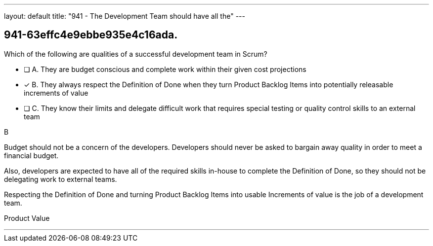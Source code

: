 ---
layout: default 
title: "941 - The Development Team should have all the"
---


[#question]
== 941-63effc4e9ebbe935e4c16ada.

****

[#query]
--
Which of the following are qualities of a successful development team in Scrum?
--

[#list]
--
* [ ] A. They are budget conscious and complete work within their given cost projections
* [*] B. They always respect the Definition of Done when they turn Product Backlog Items into potentially releasable increments of value
* [ ] C. They know their limits and delegate difficult work that requires special testing or quality control skills to an external team

--
****

[#answer]
B

[#explanation]
--
Budget should not be a concern of the developers. Developers should never be asked to bargain away quality in order to meet a financial budget.

Also, developers are expected to have all of the required skills in-house to complete the Definition of Done, so they should not be delegating work to external teams.

Respecting the Definition of Done and turning Product Backlog Items into usable Increments of value is the job of a development team.
--

[#ka]
Product Value

'''

